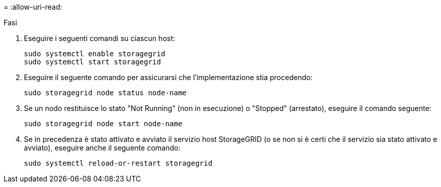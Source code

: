 = 
:allow-uri-read: 


.Fasi
. Eseguire i seguenti comandi su ciascun host:
+
[listing]
----
sudo systemctl enable storagegrid
sudo systemctl start storagegrid
----
. Eseguire il seguente comando per assicurarsi che l'implementazione stia procedendo:
+
[listing]
----
sudo storagegrid node status node-name
----
. Se un nodo restituisce lo stato "Not Running" (non in esecuzione) o "Stopped" (arrestato), eseguire il comando seguente:
+
[listing]
----
sudo storagegrid node start node-name
----
. Se in precedenza è stato attivato e avviato il servizio host StorageGRID (o se non si è certi che il servizio sia stato attivato e avviato), eseguire anche il seguente comando:
+
[listing]
----
sudo systemctl reload-or-restart storagegrid
----

